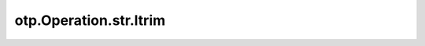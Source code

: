 otp.Operation.str.ltrim
==========================

.. automethod:: onetick.py.core.column_operations.accessors.str_accessor._StrAccessor.ltrim
